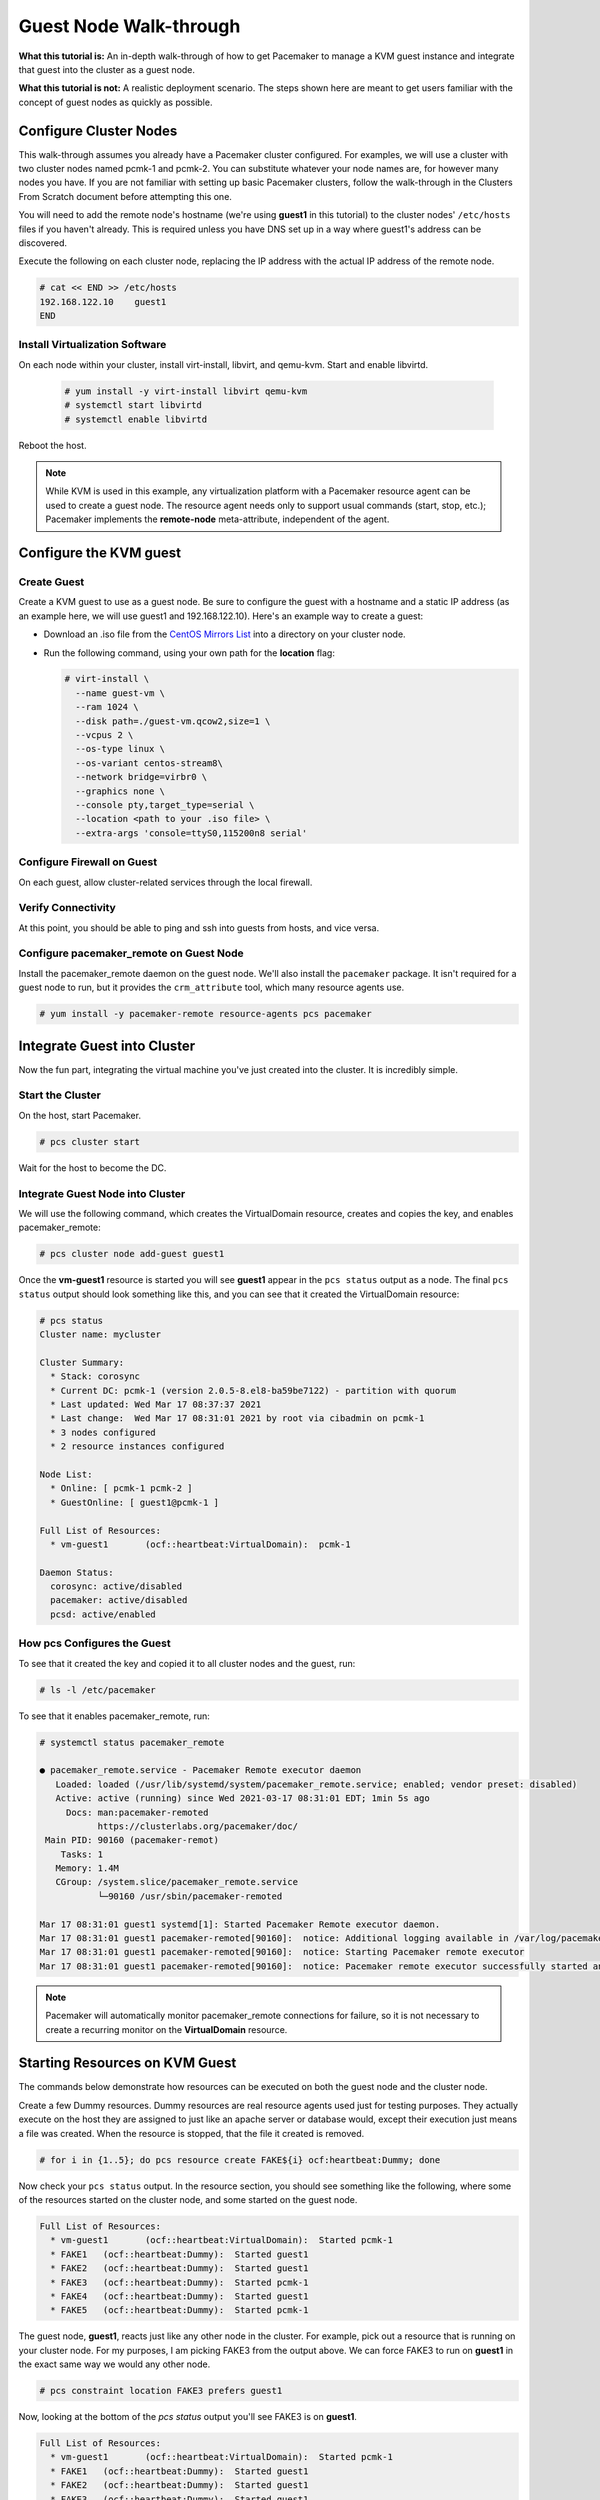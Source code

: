 .. index::
   single: guest node; walk-through

Guest Node Walk-through
-----------------------

**What this tutorial is:** An in-depth walk-through of how to get Pacemaker to
manage a KVM guest instance and integrate that guest into the cluster as a
guest node.

**What this tutorial is not:** A realistic deployment scenario. The steps shown
here are meant to get users familiar with the concept of guest nodes as quickly
as possible.

Configure Cluster Nodes
#######################

This walk-through assumes you already have a Pacemaker cluster configured. For examples, we will use a cluster with two cluster nodes named pcmk-1 and pcmk-2. You can substitute whatever your node names are, for however many nodes you have. If you are not familiar with setting up basic Pacemaker clusters, follow the walk-through in the Clusters From Scratch document before attempting this one.

You will need to add the remote node's hostname (we're using **guest1** in
this tutorial) to the cluster nodes' ``/etc/hosts`` files if you haven't already.
This is required unless you have DNS set up in a way where guest1's address can be
discovered.

Execute the following on each cluster node, replacing the IP address with the
actual IP address of the remote node.

.. code-block:: none

    # cat << END >> /etc/hosts
    192.168.122.10    guest1
    END

Install Virtualization Software
_______________________________

On each node within your cluster, install virt-install, libvirt, and qemu-kvm.
Start and enable libvirtd.

  .. code-block:: none

    # yum install -y virt-install libvirt qemu-kvm
    # systemctl start libvirtd
    # systemctl enable libvirtd

Reboot the host.

.. NOTE::

    While KVM is used in this example, any virtualization platform with a Pacemaker
    resource agent can be used to create a guest node. The resource agent needs
    only to support usual commands (start, stop, etc.); Pacemaker implements the
    **remote-node** meta-attribute, independent of the agent.

Configure the KVM guest
#######################

Create Guest
____________

Create a KVM guest to use as a guest node. Be sure to configure the guest with a
hostname and a static IP address (as an example here, we will use guest1 and 192.168.122.10).
Here's an example way to create a guest:

* Download an .iso file from the `CentOS Mirrors List <http://isoredirect.centos.org/centos/8-stream/isos/x86_64/>`_ into a directory on your cluster node.

* Run the following command, using your own path for the **location** flag:

  .. code-block:: none

    # virt-install \
      --name guest-vm \
      --ram 1024 \
      --disk path=./guest-vm.qcow2,size=1 \
      --vcpus 2 \
      --os-type linux \
      --os-variant centos-stream8\
      --network bridge=virbr0 \
      --graphics none \
      --console pty,target_type=serial \
      --location <path to your .iso file> \
      --extra-args 'console=ttyS0,115200n8 serial'

.. index::
   single: guest node; firewall

Configure Firewall on Guest
___________________________

On each guest, allow cluster-related services through the local firewall.

Verify Connectivity
___________________

At this point, you should be able to ping and ssh into guests from hosts, and
vice versa.

Configure pacemaker_remote on Guest Node
________________________________________

Install the pacemaker_remote daemon on the guest node. We'll also install the
``pacemaker`` package. It isn't required for a guest node to run, but it
provides the ``crm_attribute`` tool, which many resource agents use.

.. code-block:: none

    # yum install -y pacemaker-remote resource-agents pcs pacemaker

Integrate Guest into Cluster
############################

Now the fun part, integrating the virtual machine you've just created into the
cluster. It is incredibly simple.

Start the Cluster
_________________

On the host, start Pacemaker.

.. code-block:: none

    # pcs cluster start

Wait for the host to become the DC.

Integrate Guest Node into Cluster
_________________________________

We will use the following command, which creates the VirtualDomain resource,
creates and copies the key, and enables pacemaker_remote:

.. code-block:: none

    # pcs cluster node add-guest guest1

Once the **vm-guest1** resource is started you will see **guest1** appear in the
``pcs status`` output as a node.  The final ``pcs status`` output should look
something like this, and you can see that it created the VirtualDomain resource:

.. code-block:: none

    # pcs status
    Cluster name: mycluster
    
    Cluster Summary:
      * Stack: corosync
      * Current DC: pcmk-1 (version 2.0.5-8.el8-ba59be7122) - partition with quorum
      * Last updated: Wed Mar 17 08:37:37 2021
      * Last change:  Wed Mar 17 08:31:01 2021 by root via cibadmin on pcmk-1
      * 3 nodes configured
      * 2 resource instances configured
    
    Node List:
      * Online: [ pcmk-1 pcmk-2 ]
      * GuestOnline: [ guest1@pcmk-1 ]

    Full List of Resources:
      * vm-guest1	(ocf::heartbeat:VirtualDomain):	 pcmk-1

    Daemon Status:
      corosync: active/disabled
      pacemaker: active/disabled
      pcsd: active/enabled

How pcs Configures the Guest
____________________________

To see that it created the key and copied it to all cluster nodes and the
guest, run:

.. code-block:: none

    # ls -l /etc/pacemaker

To see that it enables pacemaker_remote, run:

.. code-block:: none

    # systemctl status pacemaker_remote
    
    ● pacemaker_remote.service - Pacemaker Remote executor daemon
       Loaded: loaded (/usr/lib/systemd/system/pacemaker_remote.service; enabled; vendor preset: disabled)
       Active: active (running) since Wed 2021-03-17 08:31:01 EDT; 1min 5s ago
         Docs: man:pacemaker-remoted
               https://clusterlabs.org/pacemaker/doc/
     Main PID: 90160 (pacemaker-remot)
        Tasks: 1
       Memory: 1.4M
       CGroup: /system.slice/pacemaker_remote.service
               └─90160 /usr/sbin/pacemaker-remoted
    
    Mar 17 08:31:01 guest1 systemd[1]: Started Pacemaker Remote executor daemon.
    Mar 17 08:31:01 guest1 pacemaker-remoted[90160]:  notice: Additional logging available in /var/log/pacemaker/pacemaker.log
    Mar 17 08:31:01 guest1 pacemaker-remoted[90160]:  notice: Starting Pacemaker remote executor
    Mar 17 08:31:01 guest1 pacemaker-remoted[90160]:  notice: Pacemaker remote executor successfully started and accepting connections
.. NOTE::

    Pacemaker will automatically monitor pacemaker_remote connections for failure,
    so it is not necessary to create a recurring monitor on the **VirtualDomain**
    resource.

Starting Resources on KVM Guest
###############################

The commands below demonstrate how resources can be executed on both the
guest node and the cluster node.

Create a few Dummy resources.  Dummy resources are real resource agents used
just for testing purposes.  They actually execute on the host they are assigned
to just like an apache server or database would, except their execution just
means a file was created.  When the resource is stopped, that the file it
created is removed.

.. code-block:: none

    # for i in {1..5}; do pcs resource create FAKE${i} ocf:heartbeat:Dummy; done

Now check your ``pcs status`` output. In the resource section, you should see
something like the following, where some of the resources started on the
cluster node, and some started on the guest node.

.. code-block:: none

    Full List of Resources:
      * vm-guest1	(ocf::heartbeat:VirtualDomain):	 Started pcmk-1
      * FAKE1	(ocf::heartbeat:Dummy):	 Started guest1
      * FAKE2	(ocf::heartbeat:Dummy):	 Started guest1
      * FAKE3	(ocf::heartbeat:Dummy):	 Started pcmk-1
      * FAKE4	(ocf::heartbeat:Dummy):	 Started guest1
      * FAKE5	(ocf::heartbeat:Dummy):	 Started pcmk-1

The guest node, **guest1**, reacts just like any other node in the cluster. For
example, pick out a resource that is running on your cluster node. For my
purposes, I am picking FAKE3 from the output above. We can force FAKE3 to run
on **guest1** in the exact same way we would any other node.

.. code-block:: none

    # pcs constraint location FAKE3 prefers guest1

Now, looking at the bottom of the `pcs status` output you'll see FAKE3 is on
**guest1**.

.. code-block:: none

    Full List of Resources:
      * vm-guest1	(ocf::heartbeat:VirtualDomain):	 Started pcmk-1
      * FAKE1	(ocf::heartbeat:Dummy):	 Started guest1
      * FAKE2	(ocf::heartbeat:Dummy):	 Started guest1
      * FAKE3	(ocf::heartbeat:Dummy):	 Started guest1
      * FAKE4	(ocf::heartbeat:Dummy):	 Started pcmk-1
      * FAKE5	(ocf::heartbeat:Dummy):	 Started pcmk-1

Testing Recovery and Fencing
############################

Pacemaker's scheduler is smart enough to know fencing guest nodes
associated with a virtual machine means shutting off/rebooting the virtual
machine.  No special configuration is necessary to make this happen.  If you
are interested in testing this functionality out, trying stopping the guest's
pacemaker_remote daemon.  This would be equivalent of abruptly terminating a
cluster node's corosync membership without properly shutting it down.

ssh into the guest and run this command.

.. code-block:: none

    # kill -9 $(pidof pacemaker-remoted)

Within a few seconds, your ``pcs status`` output will show a monitor failure,
and the **guest1** node will not be shown while it is being recovered.

.. code-block:: none

    # pcs status
    Cluster name: mycluster
    
    Cluster Summary:
      * Stack: corosync
      * Current DC: pcmk-1 (version 2.0.5-8.el8-ba59be7122) - partition with quorum
      * Last updated: Wed Mar 17 08:37:37 2021
      * Last change:  Wed Mar 17 08:31:01 2021 by root via cibadmin on pcmk-1
      * 3 nodes configured
      * 7 resource instances configured
    
    Node List:
      * Online: [ pcmk-1 pcmk-2 ]
      * GuestOnline: [ guest1@pcmk-1 ]

    Full List of Resources:
      * vm-guest1	(ocf::heartbeat:VirtualDomain):	 pcmk-1
      * FAKE1	(ocf::heartbeat:Dummy):	 Stopped
      * FAKE2	(ocf::heartbeat:Dummy):	 Stopped
      * FAKE3	(ocf::heartbeat:Dummy):	 Stopped
      * FAKE4	(ocf::heartbeat:Dummy):	 Started pcmk-1
      * FAKE5	(ocf::heartbeat:Dummy):	 Started pcmk-1

    Failed Actions:
    * guest1_monitor_30000 on pcmk-1 'unknown error' (1): call=8, status=Error, exitreason='none',
        last-rc-change='Wed Mar 17 08:32:01 2021', queued=0ms, exec=0ms

    Daemon Status:
      corosync: active/disabled
      pacemaker: active/disabled
      pcsd: active/enabled


.. NOTE::

    A guest node involves two resources: the one you explicitly configured creates the guest,
    and Pacemaker creates an implicit resource for the pacemaker_remote connection, which
    will be named the same as the value of the **remote-node** attribute of the explicit resource.
    When we killed pacemaker_remote, it is the implicit resource that failed, which is why
    the failed action starts with **guest1** and not **vm-guest1**.

Once recovery of the guest is complete, you'll see it automatically get
re-integrated into the cluster.  The final ``pcs status`` output should look
something like this.

.. code-block:: none

    # pcs status
    Cluster name: mycluster
    
    Cluster Summary:
      * Stack: corosync
      * Current DC: pcmk-1 (version 2.0.5-8.el8-ba59be7122) - partition with quorum
      * Last updated: Wed Mar 17 08:37:37 2021
      * Last change:  Wed Mar 17 08:31:01 2021 by root via cibadmin on pcmk-1
      * 3 nodes configured
      * 7 resource instances configured
    
    Node List:
      * Online: [ pcmk-1 pcmk-2 ]
      * GuestOnline: [ guest1@pcmk-1 ]

    Full List of Resources:
      * vm-guest1	(ocf::heartbeat:VirtualDomain):	 pcmk-1
      * FAKE1	(ocf::heartbeat:Dummy):	 Stopped
      * FAKE2	(ocf::heartbeat:Dummy):	 Stopped
      * FAKE3	(ocf::heartbeat:Dummy):	 Stopped
      * FAKE4	(ocf::heartbeat:Dummy):	 Started pcmk-1
      * FAKE5	(ocf::heartbeat:Dummy):	 Started pcmk-1

    Failed Actions:
    * guest1_monitor_30000 on pcmk-1 'unknown error' (1): call=8, status=Error, exitreason='none',
        last-rc-change='Fri Jan 12 18:08:29 2018', queued=0ms, exec=0ms

    Daemon Status:
      corosync: active/disabled
      pacemaker: active/disabled
      pcsd: active/enabled

Normally, once you've investigated and addressed a failed action, you can clear the
failure. However Pacemaker does not yet support cleanup for the implicitly
created connection resource while the explicit resource is active. If you want
to clear the failed action from the status output, stop the guest resource before
clearing it. For example:

.. code-block:: none

    # pcs resource disable vm-guest1 --wait
    # pcs resource cleanup guest1
    # pcs resource enable vm-guest1

Accessing Cluster Tools from Guest Node
#######################################

Besides allowing the cluster to manage resources on a guest node,
pacemaker_remote has one other trick. The pacemaker_remote daemon allows
nearly all the pacemaker tools (``crm_resource``, ``crm_mon``, ``crm_attribute``,
etc.) to work on guest nodes natively.

Try it: Run ``crm_mon`` on the guest after pacemaker has
integrated the guest node into the cluster. These tools just work. This
means resource agents such as promotable resources (which need access to tools
like ``crm_attribute``) work seamlessly on the guest nodes.

Higher-level command shells such as ``pcs`` may have partial support
on guest nodes, but it is recommended to run them from a cluster node.

Guest nodes will show up in ``crm_mon`` output as normal.  For example, this is the
``crm_mon`` output after **guest1** is integrated into the cluster:

.. code-block:: none

    Cluster name: mycluster
    
    Cluster Summary:
      * Stack: corosync
      * Current DC: pcmk-1 (version 2.0.5-8.el8-ba59be7122) - partition with quorum
      * Last updated: Wed Mar 17 08:37:37 2021
      * Last change:  Wed Mar 17 08:31:01 2021 by root via cibadmin on pcmk-1
      * 2 nodes configured
      * 2 resource instances configured
    
    Node List:
      * Online: [ pcmk-1 ]
      * GuestOnline: [ guest1@pcmk-1 ]

    Full List of Resources:
      * vm-guest1	(ocf::heartbeat:VirtualDomain):	 Started pcmk-1

Now, you could place a resource, such as a webserver, on **guest1**:

.. code-block:: none

    # pcs resource create webserver apache params configfile=/etc/httpd/conf/httpd.conf op monitor interval=30s
    # pcs constraint location webserver prefers guest1

Now, the crm_mon output would show:

.. code-block:: none

    Cluster name: mycluster
    
    Cluster Summary:
      * Stack: corosync
      * Current DC: pcmk-1 (version 2.0.5-8.el8-ba59be7122) - partition with quorum
      * Last updated: Wed Mar 17 08:38:37 2021
      * Last change:  Wed Mar 17 08:35:01 2021 by root via cibadmin on pcmk-1
      * 2 nodes configured
      * 3 resource instances configured
    
    Node List:
      * Online: [ pcmk-1 ]
      * GuestOnline: [ guest1@pcmk-1 ]

    Full List of Resources:
      * vm-guest1	(ocf::heartbeat:VirtualDomain): Started pcmk-1
      * webserver	(ocf::heartbeat::apache):       Started guest1

It is worth noting that after **guest1** is integrated into the cluster, nearly all the
Pacemaker command-line tools immediately become available to the guest node.
This means things like ``crm_mon``, ``crm_resource``, and ``crm_attribute`` will work
natively on the guest node, as long as the connection between the guest node
and a cluster node exists. This is particularly important for any promotable
clone resources executing on the guest node that need access to
``crm_attribute`` to set promotion scores.

Mile-High View of Configuration Steps
#####################################

The command used in `Integrate Guest Node into Cluster`_ does multiple things.
If you'd like to each part manually, you can do so as follows. You'll see that the
end result is the same:

* Later, we are going to put the same authentication key with the path
  ``/etc/pacemaker/authkey`` on every cluster node and on every virtual machine.
  This secures remote communication.

  Run this command on your cluster node if you want to make a somewhat random key:

  .. code-block:: none

     # dd if=/dev/urandom of=/etc/pacemaker/authkey bs=4096 count=1


* To create the VirtualDomain resource agent for the management of the virtual
  machine, Pacemaker requires the virtual machine's xml config file to be dumped
  to a file -- which we can name as we'd like -- on disk. We named our virtual
  machine guest1; for this example, we'll dump to the file /etc/pacemaker/guest1.xml

  .. code-block:: none

    # virsh dumpxml guest1 > /etc/pacemaker/guest1.xml

* Install pacemaker_remote on the virtual machine, and if a local firewall is used,
  allow the node to accept connections on TCP port 3121.

  .. code-block:: none

    # yum install pacemaker-remote resource-agents
    # firewall-cmd --add-port 3121/tcp --permanent

  .. NOTE::

      If you just want to see this work, you may want to simply disable the local
      firewall and put SELinux in permissive mode while testing. This creates
      security risks and should not be done on a production machine exposed to the
      Internet, but can be appropriate for a protected test machine.

* On a cluster node, create a Pacemaker VirtualDomain resource to launch the virtual machine.

  .. code-block:: none

    [root@pcmk-1 ~]# pcs resource create vm-guest1 VirtualDomain hypervisor="qemu:///system" config="vm-guest1.xml" meta
    Assumed agent name 'ocf:heartbeat:VirtualDomain' (deduced from 'VirtualDomain')

* Now use the following command to convert the VirtualDomain resource into a guest node
  which we'll name guest1. By doing so, the /etc/pacemaker/authkey will get copied to
  the guest node and the pacemaker_remote daemon will get started and enabled on the
  guest node as well.

  .. code-block:: none

    [root@pcmk-1 ~]# pcs cluster node add-guest guest1 vm-guest1
    No addresses specified for host 'guest1', using 'guest1'
    Sending 'pacemaker authkey' to 'guest1'
    guest1: successful distribution of the file 'pacemaker authkey'
    Requesting 'pacemaker_remote enable', 'pacemaker_remote start' on 'guest1'
    guest1: successful run of 'pacemaker_remote enable'
    guest1: successful run of 'pacemaker_remote start'

*  This will create CIB XML similar to the following:

  .. code-block:: xml

     <primitive class="ocf" id="vm-guest1" provider="heartbeat" type="VirtualDomain">
       <meta_attributes id="vm-guest1-meta_attributes">
         <nvpair id="vm-guest1-meta_attributes-remote-addr" name="remote-addr" value="guest1"/>
         <nvpair id="vm-guest1-meta_attributes-remote-node" name="remote-node" value="guest1"/>
       </meta_attributes>
       <instance_attributes id="vm-guest1-instance_attributes">
         <nvpair id="vm-guest1-instance_attributes-config" name="config" value="vm-guest1.xml"/>
         <nvpair id="vm-guest1-instance_attributes-hypervisor" name="hypervisor" value="qemu:///system"/>
       </instance_attributes>
       <operations>
         <op id="vm-guest1-migrate_from-interval-0s" interval="0s" name="migrate_from" timeout="60s"/>
         <op id="vm-guest1-migrate_to-interval-0s" interval="0s" name="migrate_to" timeout="120s"/>
         <op id="vm-guest1-monitor-interval-10s" interval="10s" name="monitor" timeout="30s"/>
         <op id="vm-guest1-start-interval-0s" interval="0s" name="start" timeout="90s"/>
         <op id="vm-guest1-stop-interval-0s" interval="0s" name="stop" timeout="90s"/>
       </operations>
     </primitive>

  .. code-block:: xml

    [root@pcmk-1 ~]# pcs resource status
      * vm-guest1 (ocf::heartbeat:VirtualDomain): Stopped

    [root@pcmk-1 ~]# pcs resource config
     Resource: vm-guest1 (class=ocf provider=heartbeat type=VirtualDomain)
      Attributes: config=vm-guest1.xml hypervisor=qemu:///system
      Meta Attrs: remote-addr=guest1 remote-node=guest1
      Operations: migrate_from interval=0s timeout=60s (vm-guest1-migrate_from-interval-0s)
                  migrate_to interval=0s timeout=120s (vm-guest1-migrate_to-interval-0s)
                  monitor interval=10s timeout=30s (vm-guest1-monitor-interval-10s)
                  start interval=0s timeout=90s (vm-guest1-start-interval-0s)
                  stop interval=0s timeout=90s (vm-guest1-stop-interval-0s)

The cluster will attempt to contact the virtual machine's pacemaker_remote service at the
hostname **guest1** after it launches.

.. NOTE::

    The ID of the resource creating the virtual machine (**vm-guest1** in the above
    example) 'must' be different from the virtual machine's uname (**guest1** in the
    above example). Pacemaker will create an implicit internal resource for the
    pacemaker_remote connection to the guest, named with the value of **remote-node**,
    so that value cannot be used as the name of any other resource.

Troubleshooting a Remote Connection
###################################

Note: This section should not be done when the guest is connected to the cluster.

Should connectivity issues occur, it can be worth verifying that the cluster nodes
can contact the remote node on port 3121. Here's a trick you can use.
Connect using ssh from each of the cluster nodes. The connection will get
destroyed, but how it is destroyed tells you whether it worked or not.

If running the ssh command on one of the cluster nodes results in this
output before disconnecting, the connection works:

.. code-block:: none

    # ssh -p 3121 guest1
    ssh_exchange_identification: read: Connection reset by peer

If you see one of these, the connection is not working:

.. code-block:: none

    # ssh -p 3121 guest1
    ssh: connect to host guest1 port 3121: No route to host

.. code-block:: none

    # ssh -p 3121 guest1
    ssh: connect to host guest1 port 3121: Connection refused

If you see this, then the connection is working, but port 3121 is attached
to SSH, which it should not be.

.. code-block:: none

    # ssh -p 3121 guest1
    kex_exchange_identification: banner line contains invalid characters

Once you can successfully connect to the guest from the host, you may
shutdown the guest. Pacemaker will be managing the virtual machine from
this point forward.
